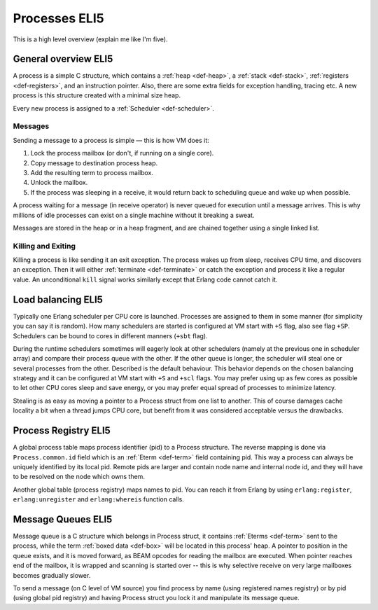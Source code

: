 Processes ELI5
===============

This is a high level overview (explain me like I'm five).

General overview ELI5
---------------------

A process is a simple C structure, which contains
a :ref:`heap <def-heap>`,
a :ref:`stack <def-stack>`,
:ref:`registers <def-registers>`,
and an instruction pointer. Also, there are some extra fields for exception
handling, tracing etc. A new process is this structure created with a minimal
size heap.

Every new process is assigned to a :ref:`Scheduler <def-scheduler>`.

Messages
````````

Sending a message to a process is simple — this is how VM does it:

1.  Lock the process mailbox (or don't, if running on a single core).
2.  Copy message to destination process heap.
3.  Add the resulting term to process mailbox.
4.  Unlock the mailbox.
5.  If the process was sleeping in a receive, it would return back to
    scheduling queue and wake up when possible.

A process waiting for a message (in receive operator) is never queued for
execution until a message arrives. This is why millions of idle processes can
exist on a single machine without it breaking a sweat.

Messages are stored in the heap or in a heap fragment, and are chained together
using a single linked list.

Killing and Exiting
```````````````````

Killing a process is like sending it an exit exception. The process wakes up
from sleep, receives CPU time, and discovers an exception. Then it will either
:ref:`terminate <def-terminate>` or catch the exception and process it like
a regular value. An unconditional ``kill`` signal works similarly except that
Erlang code cannot catch it.

Load balancing ELI5
-------------------

Typically one Erlang scheduler per CPU core is launched. Processes are
assigned to them in some manner (for simplicity you can say it is random).
How many schedulers are started is configured at VM start with ``+S`` flag, also
see flag ``+SP``. Schedulers can be bound to cores in different manners (``+sbt``
flag).

During the runtime schedulers sometimes will eagerly look at other schedulers
(namely at the previous one in scheduler array) and compare their process queue with
the other. If the other queue is longer, the scheduler will steal one or several
processes from the other. Described is the default behaviour. This behavior
depends on the chosen balancing strategy and it can be configured at VM start
with ``+S`` and ``+scl`` flags. You may prefer using up as few cores as possible
to let other CPU cores sleep and save energy, or you may prefer equal spread of
processes to minimize latency.

Stealing is as easy as moving a pointer to a Process struct from one list to
another. This of course damages cache locality a bit when a thread jumps CPU
core, but benefit from it was considered acceptable versus the drawbacks.

Process Registry ELI5
---------------------

A global process table maps process identifier (pid) to a Process structure.
The reverse mapping is done via ``Process.common.id`` field which is
an :ref:`Eterm <def-term>` field containing pid. This way a process can always
be uniquely identified by its local pid. Remote pids are larger and contain node
name and internal node id, and they will have to be resolved on the node which
owns them.

Another global table (process registry) maps names to pid. You can reach it from
Erlang by using ``erlang:register``, ``erlang:unregister`` and ``erlang:whereis``
function calls.

Message Queues ELI5
-------------------

Message queue is a C structure which belongs in Process struct,
it contains :ref:`Eterms <def-term>`
sent to the process, while the term :ref:`boxed data <def-box>` will be located
in this process' heap. A pointer to position in the queue exists, and it is
moved forward, as BEAM opcodes for reading the mailbox are executed. When pointer
reaches end of the mailbox, it is wrapped and scanning is started over -- this is
why selective receive on very large mailboxes becomes gradually slower.

To send a message (on C level of VM source) you find process by name (using
registered names registry) or by pid (using global pid registry) and having
Process struct you lock it and manipulate its message queue.
